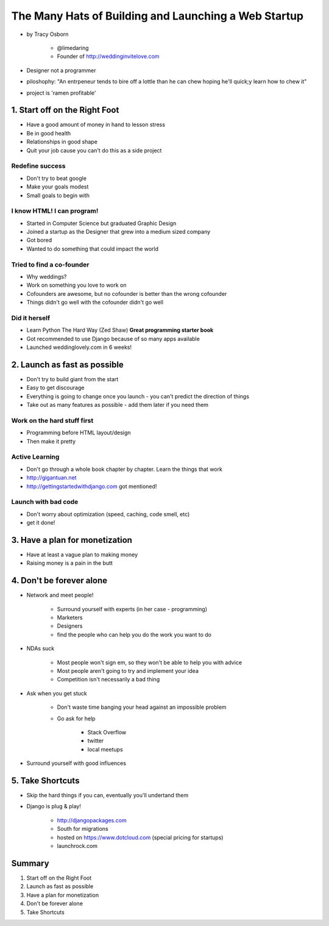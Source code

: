 =======================================================
The Many Hats of Building and Launching a Web Startup
=======================================================

* by Tracy Osborn

    * @limedaring
    * Founder of http://weddinginvitelove.com

* Designer not a programmer
* piloshophy: "An entrpeneur tends to bire off a lottle than he can chew hoping he'll quick;y learn how to chew it"
* project is 'ramen profitable'

1. Start off on the Right Foot
==============================

* Have a good amount of money in hand to lesson stress
* Be in good health
* Relationships in good shape
* Quit your job cause you can't do this as a side project

Redefine success
----------------

* Don't try to beat google
* Make your goals modest
* Small goals to begin with

I know HTML! I can program!
----------------------------

* Started in Computer Science but graduated Graphic Design
* Joined a startup as the Designer that grew into a medium sized company
* Got bored
* Wanted to do something that could impact the world

Tried to find a co-founder
------------------------------

* Why weddings?
* Work on something you love to work on
* Cofounders are awesome, but no cofounder is better than the wrong cofounder
* Things didn't go well with the cofounder didn't go well

Did it herself
---------------

* Learn Python The Hard Way (Zed Shaw) **Great programming starter book**
* Got recommended to use Django because of so many apps available 
* Launched weddinglovely.com in 6 weeks!

2. Launch as fast as possible
================================

* Don't try to build giant from the start
* Easy to get discourage
* Everything is going to change once you launch - you can't predict the direction of things
* Take out as many features as possible - add them later if you need them

Work on the hard stuff first
------------------------------

* Programming before HTML layout/design
* Then make it pretty

Active Learning
----------------

* Don't go through a whole book chapter by chapter. Learn the things that work
* http://gigantuan.net
* http://gettingstartedwithdjango.com got mentioned!

Launch with bad code
---------------------

* Don't worry about optimization (speed, caching, code smell, etc)
* get it done!

3. Have a plan for monetization
===================================

* Have at least a vague plan to making money
* Raising money is a pain in the butt

4. Don't be forever alone
===================================

* Network and meet people!

    * Surround yourself with experts (in her case - programming)
    * Marketers
    * Designers
    * find the people who can help you do the work you want to do
    
* NDAs suck

    * Most people won't sign em, so they won't be able to help you with advice
    * Most people aren't going to try and implement your idea
    * Competition isn't necessarily a bad thing

* Ask when you get stuck

    * Don't waste time banging your head against an impossible problem
    * Go ask for help
    
        * Stack Overflow
        * twitter
        * local meetups
    
* Surround yourself with good influences

5. Take Shortcuts
===================

* Skip the hard things if you can, eventually you'll undertand them
* Django is plug & play!

    * http://djangopackages.com
    * South for migrations
    * hosted on https://www.dotcloud.com (special pricing for startups)
    * launchrock.com
    
Summary
========

1. Start off on the Right Foot
2. Launch as fast as possible
3. Have a plan for monetization
4. Don't be forever alone
5. Take Shortcuts